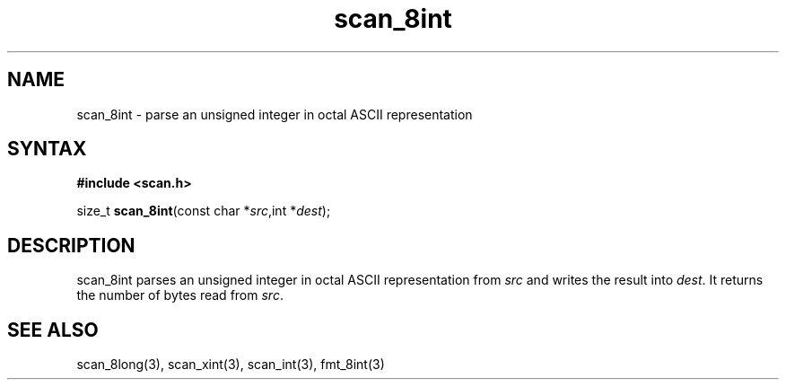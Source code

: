 .TH scan_8int 3
.SH NAME
scan_8int \- parse an unsigned integer in octal ASCII representation
.SH SYNTAX
.B #include <scan.h>

size_t \fBscan_8int\fP(const char *\fIsrc\fR,int *\fIdest\fR);
.SH DESCRIPTION
scan_8int parses an unsigned integer in octal ASCII representation
from \fIsrc\fR and writes the result into \fIdest\fR. It returns the
number of bytes read from \fIsrc\fR.
.SH "SEE ALSO"
scan_8long(3), scan_xint(3), scan_int(3), fmt_8int(3)
